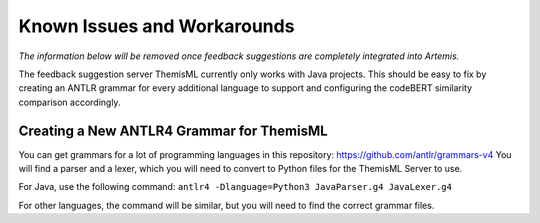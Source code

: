 Known Issues and Workarounds 
===========================================
.. TODO: Remove once Athena is fully integrated
*The information below will be removed once feedback suggestions are completely integrated into
Artemis.*

The feedback suggestion server ThemisML currently only works with Java projects.
This should be easy to fix by creating an ANTLR grammar for every additional language to support and configuring the codeBERT similarity comparison accordingly.

Creating a New ANTLR4 Grammar for ThemisML
------------------------------------------
You can get grammars for a lot of programming languages in this repository: https://github.com/antlr/grammars-v4
You will find a parser and a lexer, which you will need to convert to Python files for the ThemisML Server to use.

For Java, use the following command:
``antlr4 -Dlanguage=Python3 JavaParser.g4 JavaLexer.g4``

For other languages, the command will be similar, but you will need to find the correct grammar files.